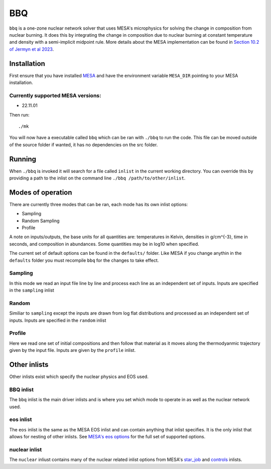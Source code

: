 BBQ
===

``bbq`` is a one-zone nuclear network solver that uses MESA's microphysics for solving the 
change in composition from nuclear burning. It does this by integrating the change in 
composition due to nuclear burning at constant temperature and density with a semi-implicit midpoint rule.
More details about the MESA implementation can be found in `Section 10.2 of Jermyn et al 2023 <https://ui.adsabs.harvard.edu/abs/2022arXiv220803651J/abstract>`_.


Installation
------------

First ensure that you have installed `MESA <https://docs.mesastar.org/en/release-r22.11.1/installation.html>`_ and have the
environment variable ``MESA_DIR`` pointing to your MESA installation.

Currently supported MESA versions:
~~~~~~~~~~~~~~~~~~~~~~~~~~~~~~~~~~

* 22.11.01


Then run::

    ./mk

You will now have a executable called ``bbq`` which can be ran with ``./bbq`` to run the code. 
This file can be moved outside of the 
source folder if wanted, it has no dependencies on the src folder.


Running
-------

When ``./bbq`` is invoked it will search for a file called ``inlist`` in the current working directory. 
You can override this by providing a path to the inlist on the command line ``./bbq /path/to/other/inlist``.


Modes of operation
------------------

There are currently three modes that can be ran, each mode has its own inlist options:

* Sampling
* Random Sampling
* Profile


A note on inputs/outputs, the base units for all quantities are: temperatures in Kelvin, densities in g/cm^{-3}, time in seconds, and composition in abundances. 
Some quantities may be in log10 when specified.

The current set of default options can be found in the ``defaults/`` folder. Like MESA if you change anythin in the ``defaults`` folder you must recompile
``bbq`` for the changes to take effect.


Sampling
~~~~~~~~

In this mode we read an input file line by line and process each line as an independent set of inputs. Inputs are specified in the ``sampling`` inlist

Random
~~~~~~

Similiar to ``sampling`` except the inputs are drawn from log flat distributions and processed as an independent set of inputs. Inputs are specified in the ``random`` inlist


Profile
~~~~~~~

Here we read one set of initial compositions and then follow that material as it moves along the thermodyanmic trajectory given by the input file.
Inputs are given by the ``profile`` inlist.


Other inlists
-------------

Other inlists exist which specify the nuclear physics and EOS used.

BBQ inlist
~~~~~~~~~~

The ``bbq`` inlist is the main driver inlists and is where you set which mode to operate in as well as the nuclear network used.

eos inlist
~~~~~~~~~~

The ``eos`` inlist is the same as the MESA EOS inlist and can contain anything that inlist specifies. It is the only inlist that allows
for nesting of other inlists. 
See `MESA's eos options <https://docs.mesastar.org/en/release-r22.11.1/reference/eos.html>`_ for the full set of supported options.


nuclear inlist
~~~~~~~~~~~~~~

The ``nuclear`` inliust contains many of the nuclear related inlist options from MESA's `star_job <https://docs.mesastar.org/en/release-r22.11.1//reference/star_job.html>`_ and `controls <https://docs.mesastar.org/en/release-r22.11.1/reference/controls.html>`_ inlists. 
